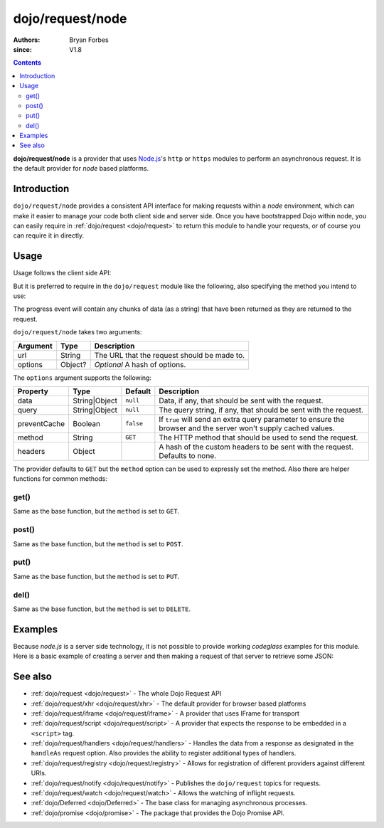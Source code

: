 .. _dojo/request/node:

=================
dojo/request/node
=================

:authors: Bryan Forbes
:since: V1.8

.. contents ::
    :depth: 2

**dojo/request/node** is a provider that uses `Node.js <http://nodejs.org/>`_\'s ``http`` or ``https`` modules to
perform an asynchronous request. It is the default provider for *node* based platforms.

Introduction
============

``dojo/request/node`` provides a consistent API interface for making requests within a *node* environment, which can
make it easier to manage your code both client side and server side. Once you have bootstrapped Dojo within node, you
can easily require in :ref:`dojo/request <dojo/request>` to return this module to handle your requests, or of course you
can require it in directly.

Usage
=====

Usage follows the client side API:

.. js ::

  require(["dojo/request/node"], function(nodeRequest){
    nodeRequest("http://localhost/example.json", {
      handleAs: "json"
    }).then(function(response){
      // Do something with the response
    }, function(err){
      // Handle the error condition
    }, function(evt){
      // Handle a progress event from the request
    });
  });

But it is preferred to require in the ``dojo/request`` module like the following, also specifying the method you intend
to use:

.. js ::

  require(["dojo/request"], function(request){
    request.get("http://localhost/example.json", {
      handleAs: "json"
    }).then(function(response){
      // Do something with the response
    }, function(err){
      // Handle the error condition
    }, function(evt){
      // Handle a progress event from the request
    });
  });

The progress event will contain any chunks of data (as a string) that have been returned as they are returned to the
request.

``dojo/request/node`` takes two arguments:

======== ======= ===========================================
Argument Type    Description
======== ======= ===========================================
url      String  The URL that the request should be made to.
options  Object? *Optional* A hash of options.
======== ======= ===========================================

The ``options`` argument supports the following:

============ ============= ========= ===================================================================================
Property     Type          Default   Description
============ ============= ========= ===================================================================================
data         String|Object ``null``  Data, if any, that should be sent with the request.
query        String|Object ``null``  The query string, if any, that should be sent with the request.
preventCache Boolean       ``false`` If ``true`` will send an extra query parameter to ensure the browser and the server 
                                     won't supply cached values.
method       String        ``GET``   The HTTP method that should be used to send the request.
headers      Object                  A hash of the custom headers to be sent with the request.  Defaults to none.
============ ============= ========= ===================================================================================

The provider defaults to ``GET`` but the ``method`` option can be used to expressly set the method. Also there are
helper functions for common methods:

get()
-----

Same as the base function, but the ``method`` is set to ``GET``.

post()
------

Same as the base function, but the ``method`` is set to ``POST``.

put()
-----

Same as the base function, but the ``method`` is set to ``PUT``.

del()
-----

Same as the base function, but the ``method`` is set to ``DELETE``.

Examples
========

Because *node.js* is a server side technology, it is not possible to provide working *codeglass* examples for this
module. Here is a basic example of creating a server and then making a request of that server to retrieve some JSON:

.. js ::

  require(['require', 'dojo/request'], function(require, request){
    var http = require.nodeRequire('http'),
      timeout;

    var server = http.createServer(function(request, response){
      var body = '{ "foo": "bar" }';
      response.writeHead(200, {
        'Content-Length': body.length,
        'Content-Type': 'application/json'
      });
      response.write(body);
      response.end();
    });

    server.on('close', function(){
      if(timeout){ clearTimeout(timeout); }
    });

    server.on('listening', function(){
      request.get('http://localhost:8124', {
        handleAs: 'json',
        headers: { 'Range': '1-2' },
        timeout: 1000
      }).then(function(response){
        console.log(response.data);
        server.close();
      }, function(err){
        console.log(err);
        server.close();
      });
    });

    server.listen(8124);
  });

See also
========

* :ref:`dojo/request <dojo/request>` - The whole Dojo Request API

* :ref:`dojo/request/xhr <dojo/request/xhr>` - The default provider for browser based platforms

* :ref:`dojo/request/iframe <dojo/request/iframe>` - A provider that uses IFrame for transport

* :ref:`dojo/request/script <dojo/request/script>` - A provider that expects the response to be embedded in a
  ``<script>`` tag.

* :ref:`dojo/request/handlers <dojo/request/handlers>` - Handles the data from a response as designated in the
  ``handleAs`` request option. Also provides the ability to register additional types of handlers.

* :ref:`dojo/request/registry <dojo/request/registry>` - Allows for registration of different providers against
  different URIs.

* :ref:`dojo/request/notify <dojo/request/notify>` - Publishes the ``dojo/request`` topics for requests.

* :ref:`dojo/request/watch <dojo/request/watch>` - Allows the watching of inflight requests.

* :ref:`dojo/Deferred <dojo/Deferred>` - The base class for managing asynchronous processes.

* :ref:`dojo/promise <dojo/promise>` - The package that provides the Dojo Promise API.
